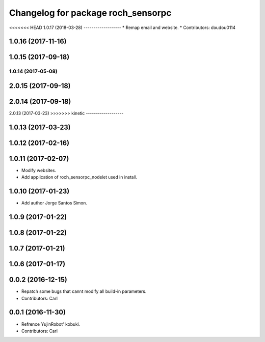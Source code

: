 ^^^^^^^^^^^^^^^^^^^^^^^^^^^^^^^^^^^^^^
Changelog for package roch_sensorpc
^^^^^^^^^^^^^^^^^^^^^^^^^^^^^^^^^^^^^^
<<<<<<< HEAD
1.0.17 (2018-03-28)
-------------------
* Remap email and website.
* Contributors: doudou0114

1.0.16 (2017-11-16)
-------------------

1.0.15 (2017-09-18)
-------------------

1.0.14 (2017-05-08)
=======
2.0.15 (2017-09-18)
-------------------

2.0.14 (2017-09-18)
-------------------

2.0.13 (2017-03-23)
>>>>>>> kinetic
-------------------

1.0.13 (2017-03-23)
-------------------

1.0.12 (2017-02-16)
-------------------

1.0.11 (2017-02-07)
-------------------
* Modify websites.
* Add application of roch_sensorpc_nodelet used in install.

1.0.10 (2017-01-23)
-------------------
* Add author Jorge Santos Simon.

1.0.9 (2017-01-22)
-------------------

1.0.8 (2017-01-22)
-------------------

1.0.7 (2017-01-21)
-------------------

1.0.6 (2017-01-17)
-------------------

0.0.2 (2016-12-15)
-------------------
* Repatch some bugs that cannt modify all build-in parameters.
* Contributors: Carl


0.0.1 (2016-11-30)
-------------------
* Refrence YujinRobot' kobuki.
* Contributors: Carl

